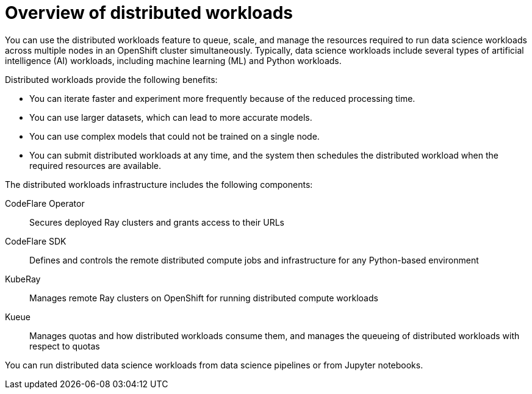 :_module-type: CONCEPT

[id='overview-of-distributed-workloads_{context}']
= Overview of distributed workloads

[role='_abstract']
You can use the distributed workloads feature to queue, scale, and manage the resources required to run data science workloads across multiple nodes in an OpenShift cluster simultaneously.
Typically, data science workloads include several types of artificial intelligence (AI) workloads, including machine learning (ML) and Python workloads.

Distributed workloads provide the following benefits:

* You can iterate faster and experiment more frequently because of the reduced processing time.
* You can use larger datasets, which can lead to more accurate models.
* You can use complex models that could not be trained on a single node.
* You can submit distributed workloads at any time, and the system then schedules the distributed workload when the required resources are available.

The distributed workloads infrastructure includes the following components:

CodeFlare Operator::
Secures deployed Ray clusters and grants access to their URLs

CodeFlare SDK::
Defines and controls the remote distributed compute jobs and infrastructure for any Python-based environment

KubeRay::
Manages remote Ray clusters on OpenShift for running distributed compute workloads

Kueue::
Manages quotas and how distributed workloads consume them, and manages the queueing of distributed workloads with respect to quotas


You can run distributed data science workloads from data science pipelines or from Jupyter notebooks.




////
[role="_additional-resources"]
.Additional resources
* link:https://url/[link text]
////

